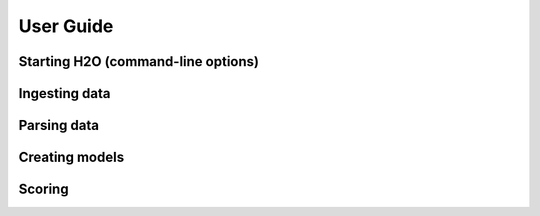 
User Guide
==============

Starting H2O (command-line options)
------------------------------------

Ingesting data
--------------

Parsing data
------------

Creating models
---------------

Scoring
-------
